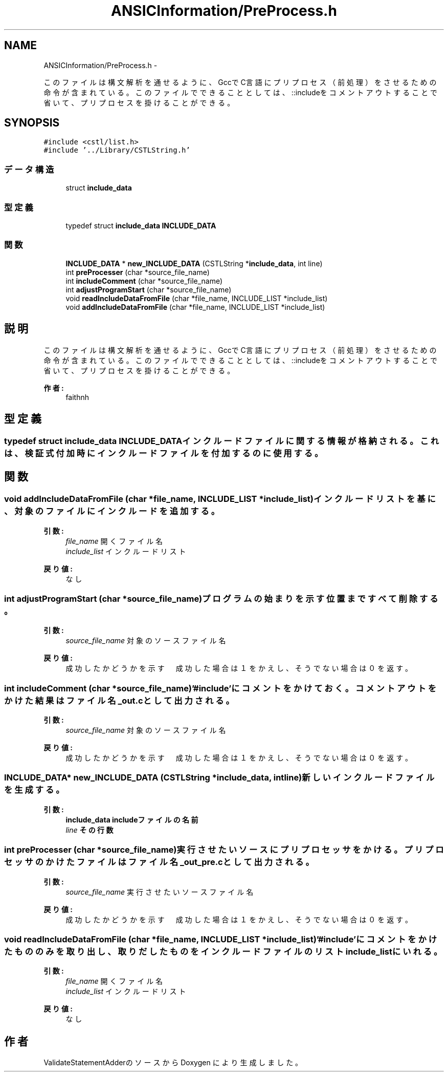 .TH "ANSICInformation/PreProcess.h" 3 "Tue Feb 1 2011" "Version 1.0" "ValidateStatementAdder" \" -*- nroff -*-
.ad l
.nh
.SH NAME
ANSICInformation/PreProcess.h \- 
.PP
このファイルは構文解析を通せるように、GccでC言語にプリプロセス（前処理）をさせるための命令が含まれている。 このファイルでできることとしては、::includeをコメントアウトすることで省いて、プリプロセスを掛けることができる。  

.SH SYNOPSIS
.br
.PP
\fC#include <cstl/list.h>\fP
.br
\fC#include '../Library/CSTLString.h'\fP
.br

.SS "データ構造"

.in +1c
.ti -1c
.RI "struct \fBinclude_data\fP"
.br
.in -1c
.SS "型定義"

.in +1c
.ti -1c
.RI "typedef struct \fBinclude_data\fP \fBINCLUDE_DATA\fP"
.br
.in -1c
.SS "関数"

.in +1c
.ti -1c
.RI "\fBINCLUDE_DATA\fP * \fBnew_INCLUDE_DATA\fP (CSTLString *\fBinclude_data\fP, int line)"
.br
.ti -1c
.RI "int \fBpreProcesser\fP (char *source_file_name)"
.br
.ti -1c
.RI "int \fBincludeComment\fP (char *source_file_name)"
.br
.ti -1c
.RI "int \fBadjustProgramStart\fP (char *source_file_name)"
.br
.ti -1c
.RI "void \fBreadIncludeDataFromFile\fP (char *file_name, INCLUDE_LIST *include_list)"
.br
.ti -1c
.RI "void \fBaddIncludeDataFromFile\fP (char *file_name, INCLUDE_LIST *include_list)"
.br
.in -1c
.SH "説明"
.PP 
このファイルは構文解析を通せるように、GccでC言語にプリプロセス（前処理）をさせるための命令が含まれている。 このファイルでできることとしては、::includeをコメントアウトすることで省いて、プリプロセスを掛けることができる。 

\fB作者:\fP
.RS 4
faithnh 
.RE
.PP

.SH "型定義"
.PP 
.SS "typedef struct \fBinclude_data\fP  \fBINCLUDE_DATA\fP"インクルードファイルに関する情報が格納される。これは、検証式付加時にインクルードファイルを付加するのに使用する。 
.SH "関数"
.PP 
.SS "void addIncludeDataFromFile (char *file_name, INCLUDE_LIST *include_list)"インクルードリストを基に、対象のファイルにインクルードを追加する。 
.PP
\fB引数:\fP
.RS 4
\fIfile_name\fP 開くファイル名 
.br
\fIinclude_list\fP インクルードリスト
.RE
.PP
\fB戻り値:\fP
.RS 4
なし 
.RE
.PP

.SS "int adjustProgramStart (char *source_file_name)"プログラムの始まりを示す位置まですべて削除する。 
.PP
\fB引数:\fP
.RS 4
\fIsource_file_name\fP 対象のソースファイル名
.RE
.PP
\fB戻り値:\fP
.RS 4
成功したかどうかを示す　成功した場合は１をかえし、そうでない場合は０を返す。 
.RE
.PP

.SS "int includeComment (char *source_file_name)"'#include'にコメントをかけておく。コメントアウトをかけた結果はファイル名_out.cとして出力される。 
.PP
\fB引数:\fP
.RS 4
\fIsource_file_name\fP 対象のソースファイル名
.RE
.PP
\fB戻り値:\fP
.RS 4
成功したかどうかを示す　成功した場合は１をかえし、そうでない場合は０を返す。 
.RE
.PP

.SS "\fBINCLUDE_DATA\fP* new_INCLUDE_DATA (CSTLString *include_data, intline)"新しいインクルードファイルを生成する。 
.PP
\fB引数:\fP
.RS 4
\fI\fBinclude_data\fP\fP includeファイルの名前 
.br
\fIline\fP その行数 
.RE
.PP

.SS "int preProcesser (char *source_file_name)"実行させたいソースにプリプロセッサをかける。プリプロセッサのかけたファイルはファイル名_out_pre.cとして出力される。 
.PP
\fB引数:\fP
.RS 4
\fIsource_file_name\fP 実行させたいソースファイル名
.RE
.PP
\fB戻り値:\fP
.RS 4
成功したかどうかを示す　成功した場合は１をかえし、そうでない場合は０を返す。 
.RE
.PP

.SS "void readIncludeDataFromFile (char *file_name, INCLUDE_LIST *include_list)"'#include'にコメントをかけたもののみを取り出し、取りだしたものをインクルードファイルのリストinclude_listにいれる。 
.PP
\fB引数:\fP
.RS 4
\fIfile_name\fP 開くファイル名 
.br
\fIinclude_list\fP インクルードリスト
.RE
.PP
\fB戻り値:\fP
.RS 4
なし 
.RE
.PP

.SH "作者"
.PP 
ValidateStatementAdderのソースから Doxygen により生成しました。
